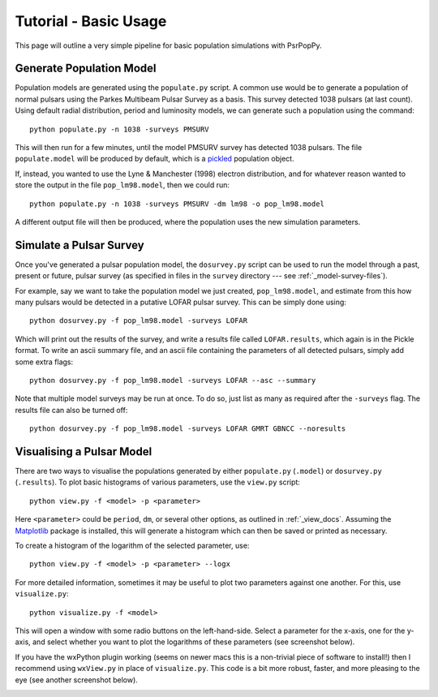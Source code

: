 .. _tutorial-basic:

**********************
Tutorial - Basic Usage
**********************

This page will outline a very simple pipeline for basic population
simulations with PsrPopPy.

.. _generate_population:

Generate Population Model
=========================
Population models are generated using the ``populate.py`` script. A common
use would be to generate a population of normal pulsars using the Parkes
Multibeam Pulsar Survey as a basis. This survey detected 1038 pulsars (at
last count). Using default radial distribution, period and luminosity models,
we can generate such a population using the command::
  
  python populate.py -n 1038 -surveys PMSURV 

This will then run for a few minutes, until the model PMSURV survey
has detected 1038 pulsars. The file ``populate.model`` will be produced
by default, which is a `pickled <http://docs.python.org/library/pickle.html>`_
population object.

If, instead, you wanted to use the Lyne & Manchester (1998) electron
distribution, and for whatever reason wanted to store the output in the
file ``pop_lm98.model``, then we could run::
  
  python populate.py -n 1038 -surveys PMSURV -dm lm98 -o pop_lm98.model

A different output file will then be produced, where the population uses 
the new simulation parameters.

.. _simulate_survey:

Simulate a Pulsar Survey
========================
Once you've generated a pulsar population model, the ``dosurvey.py`` script
can be used to run the model through a past, present or future, pulsar
survey (as specified in files in the ``survey`` directory --- see 
:ref:`_model-survey-files`).

For example, say we want to take the population model we just created,
``pop_lm98.model``, and estimate from this how many pulsars would be detected
in a putative LOFAR pulsar survey. This can be simply done using::
  
  python dosurvey.py -f pop_lm98.model -surveys LOFAR

Which will print out the results of the survey, and write a results file called
``LOFAR.results``, which again is in the Pickle format. To write an ascii 
summary file, and an ascii file containing the parameters of all detected pulsars,
simply add some extra flags::
  
  python dosurvey.py -f pop_lm98.model -surveys LOFAR --asc --summary

Note that multiple model surveys may be run at once. To do so, just list
as many as required after the ``-surveys`` flag. The results file can also 
be turned off::
  
  python dosurvey.py -f pop_lm98.model -surveys LOFAR GMRT GBNCC --noresults


.. _visualise_model:

Visualising a Pulsar Model
==========================
There are two ways to visualise the populations generated by either 
``populate.py`` (``.model``) or ``dosurvey.py`` (``.results``). To plot
basic histograms of various parameters, use the ``view.py`` script::
  
  python view.py -f <model> -p <parameter>

Here ``<parameter>`` could be ``period``, ``dm``, or several other options,
as outlined in :ref:`_view_docs`. Assuming the `Matplotlib <http://matplotlib.org/>`_ 
package is installed, this will generate a histogram which can then be
saved or printed as necessary.

To create a histogram of the logarithm of the selected parameter, use::
  
  python view.py -f <model> -p <parameter> --logx

For more detailed information, sometimes it may be useful to plot two parameters
against one another. For this, use ``visualize.py``::
  
  python visualize.py -f <model> 

This will open a window with some radio buttons on the left-hand-side. Select a
parameter for the x-axis, one for the y-axis, and select whether you want to 
plot the logarithms of these parameters (see screenshot below).
  
.. image:: _static/visualize_screenshot2.png

If you have the wxPython plugin working (seems on newer macs this is a non-trivial
piece of software to install!) then I recommend using ``wxView.py`` in place of
``visualize.py``. This code is a bit more robust, faster, and more pleasing to the eye
(see another screenshot below).

.. image:: _static/wxView.png
